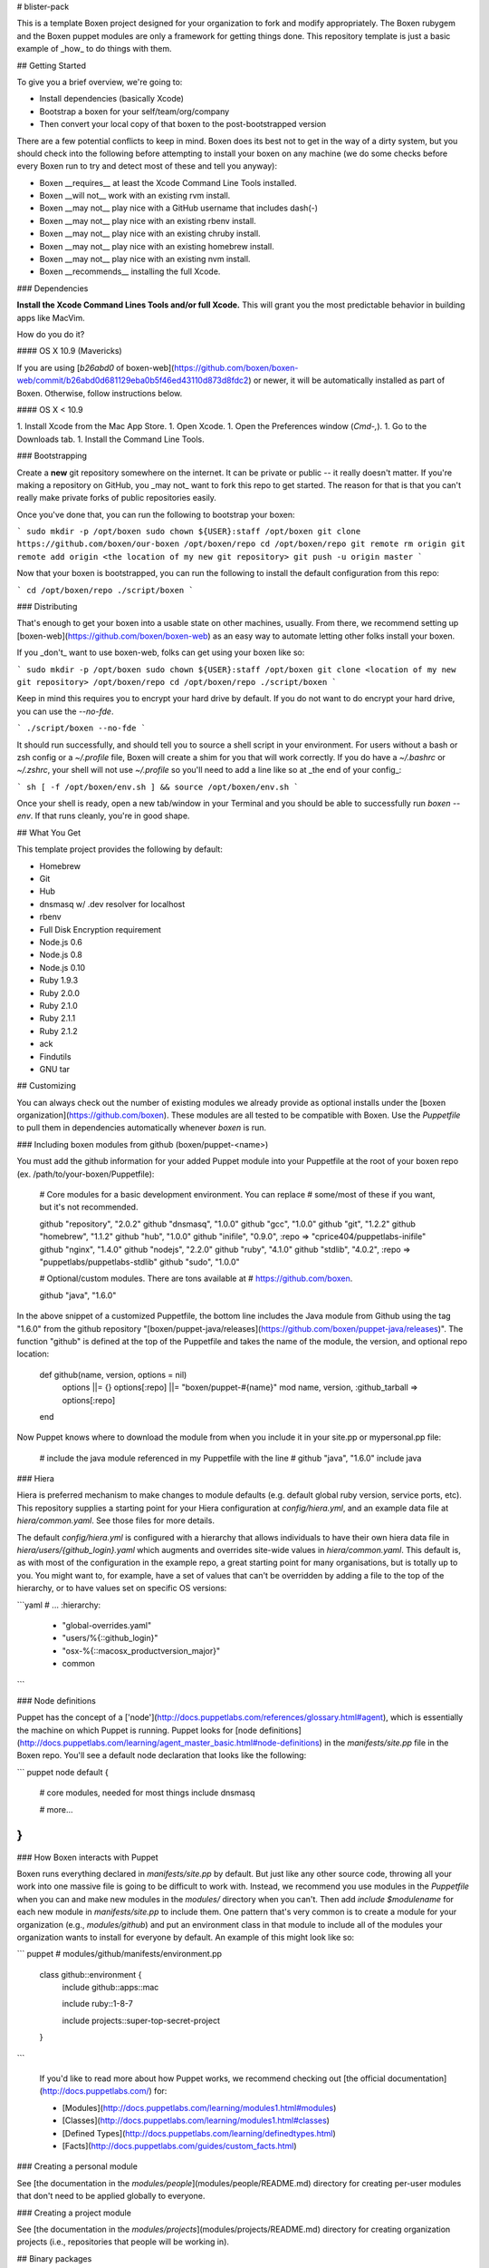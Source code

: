 # blister-pack

This is a template Boxen project designed for your organization to fork and
modify appropriately.
The Boxen rubygem and the Boxen puppet modules are only a framework for getting
things done.
This repository template is just a basic example of _how_ to do things with them.

## Getting Started

To give you a brief overview, we're going to:

* Install dependencies (basically Xcode)
* Bootstrap a boxen for your self/team/org/company
* Then convert your local copy of that boxen to the post-bootstrapped version

There are a few potential conflicts to keep in mind.
Boxen does its best not to get in the way of a dirty system,
but you should check into the following before attempting to install your
boxen on any machine (we do some checks before every Boxen run to try
and detect most of these and tell you anyway):

* Boxen __requires__ at least the Xcode Command Line Tools installed.
* Boxen __will not__ work with an existing rvm install.
* Boxen __may not__ play nice with a GitHub username that includes dash(-)
* Boxen __may not__ play nice with an existing rbenv install.
* Boxen __may not__ play nice with an existing chruby install.
* Boxen __may not__ play nice with an existing homebrew install.
* Boxen __may not__ play nice with an existing nvm install.
* Boxen __recommends__ installing the full Xcode.

### Dependencies

**Install the Xcode Command Lines Tools and/or full Xcode.**
This will grant you the most predictable behavior in building apps like
MacVim.

How do you do it?

#### OS X 10.9 (Mavericks)

If you are using [`b26abd0` of boxen-web](https://github.com/boxen/boxen-web/commit/b26abd0d681129eba0b5f46ed43110d873d8fdc2)
or newer, it will be automatically installed as part of Boxen.
Otherwise, follow instructions below.

#### OS X < 10.9

1. Install Xcode from the Mac App Store.
1. Open Xcode.
1. Open the Preferences window (`Cmd-,`).
1. Go to the Downloads tab.
1. Install the Command Line Tools.

### Bootstrapping

Create a **new** git repository somewhere on the internet.
It can be private or public -- it really doesn't matter.
If you're making a repository on GitHub, you _may not_ want to fork this repo
to get started.
The reason for that is that you can't really make private forks of public
repositories easily.

Once you've done that, you can run the following to bootstrap
your boxen:

```
sudo mkdir -p /opt/boxen
sudo chown ${USER}:staff /opt/boxen
git clone https://github.com/boxen/our-boxen /opt/boxen/repo
cd /opt/boxen/repo
git remote rm origin
git remote add origin <the location of my new git repository>
git push -u origin master
```

Now that your boxen is bootstrapped, you can run the following to
install the default configuration from this repo:

```
cd /opt/boxen/repo
./script/boxen
```

### Distributing

That's enough to get your boxen into a usable state on other machines,
usually.
From there, we recommend setting up
[boxen-web](https://github.com/boxen/boxen-web)
as an easy way to automate letting other folks install your boxen.

If you _don't_ want to use boxen-web, folks can get using your boxen like so:

```
sudo mkdir -p /opt/boxen
sudo chown ${USER}:staff /opt/boxen
git clone <location of my new git repository> /opt/boxen/repo
cd /opt/boxen/repo
./script/boxen
```

Keep in mind this requires you to encrypt your hard drive by default.
If you do not want to do encrypt your hard drive, you can use the `--no-fde`.

```
./script/boxen --no-fde
```

It should run successfully, and should tell you to source a shell script
in your environment.
For users without a bash or zsh config or a `~/.profile` file,
Boxen will create a shim for you that will work correctly.
If you do have a `~/.bashrc` or `~/.zshrc`, your shell will not use
`~/.profile` so you'll need to add a line like so at _the end of your config_:

``` sh
[ -f /opt/boxen/env.sh ] && source /opt/boxen/env.sh
```

Once your shell is ready, open a new tab/window in your Terminal
and you should be able to successfully run `boxen --env`.
If that runs cleanly, you're in good shape.

## What You Get

This template project provides the following by default:

* Homebrew
* Git
* Hub
* dnsmasq w/ .dev resolver for localhost
* rbenv
* Full Disk Encryption requirement
* Node.js 0.6
* Node.js 0.8
* Node.js 0.10
* Ruby 1.9.3
* Ruby 2.0.0
* Ruby 2.1.0
* Ruby 2.1.1
* Ruby 2.1.2
* ack
* Findutils
* GNU tar

## Customizing

You can always check out the number of existing modules we already
provide as optional installs under the
[boxen organization](https://github.com/boxen). These modules are all
tested to be compatible with Boxen. Use the `Puppetfile` to pull them
in dependencies automatically whenever `boxen` is run.

### Including boxen modules from github (boxen/puppet-<name>)

You must add the github information for your added Puppet module into your Puppetfile at the root of your
boxen repo (ex. /path/to/your-boxen/Puppetfile):

    # Core modules for a basic development environment. You can replace
    # some/most of these if you want, but it's not recommended.

    github "repository", "2.0.2"
    github "dnsmasq",    "1.0.0"
    github "gcc",        "1.0.0"
    github "git",        "1.2.2"
    github "homebrew",   "1.1.2"
    github "hub",        "1.0.0"
    github "inifile",    "0.9.0", :repo => "cprice404/puppetlabs-inifile"
    github "nginx",      "1.4.0"
    github "nodejs",     "2.2.0"
    github "ruby",       "4.1.0"
    github "stdlib",     "4.0.2", :repo => "puppetlabs/puppetlabs-stdlib"
    github "sudo",       "1.0.0"

    # Optional/custom modules. There are tons available at
    # https://github.com/boxen.

    github "java",     "1.6.0"

In the above snippet of a customized Puppetfile, the bottom line
includes the Java module from Github using the tag "1.6.0" from the github repository
"[boxen/puppet-java/releases](https://github.com/boxen/puppet-java/releases)".  The function "github" is defined at the top of the Puppetfile
and takes the name of the module, the version, and optional repo location:

    def github(name, version, options = nil)
      options ||= {}
      options[:repo] ||= "boxen/puppet-#{name}"
      mod name, version, :github_tarball => options[:repo]
    end

Now Puppet knows where to download the module from when you include it in your site.pp or mypersonal.pp file:

    # include the java module referenced in my Puppetfile with the line
    # github "java",     "1.6.0"
    include java

### Hiera

Hiera is preferred mechanism to make changes to module defaults (e.g. default
global ruby version, service ports, etc). This repository supplies a
starting point for your Hiera configuration at `config/hiera.yml`, and an
example data file at `hiera/common.yaml`. See those files for more details.

The default `config/hiera.yml` is configured with a hierarchy that allows
individuals to have their own hiera data file in
`hiera/users/{github_login}.yaml` which augments and overrides
site-wide values in `hiera/common.yaml`. This default is, as with most of the
configuration in the example repo, a great starting point for many
organisations, but is totally up to you. You might want to, for
example, have a set of values that can't be overridden by adding a file to
the top of the hierarchy, or to have values set on specific OS
versions:

```yaml
# ...
:hierarchy:
  - "global-overrides.yaml"
  - "users/%{::github_login}"
  - "osx-%{::macosx_productversion_major}"
  - common
```

### Node definitions

Puppet has the concept of a
['node'](http://docs.puppetlabs.com/references/glossary.html#agent),
which is essentially the machine on which Puppet is running. Puppet looks for
[node definitions](http://docs.puppetlabs.com/learning/agent_master_basic.html#node-definitions)
in the `manifests/site.pp` file in the Boxen repo. You'll see a default node
declaration that looks like the following:

``` puppet
node default {
  # core modules, needed for most things
  include dnsmasq

  # more...
}
```

### How Boxen interacts with Puppet

Boxen runs everything declared in `manifests/site.pp` by default.
But just like any other source code, throwing all your work into one massive
file is going to be difficult to work with. Instead, we recommend you
use modules in the `Puppetfile` when you can and make new modules
in the `modules/` directory when you can't. Then add `include $modulename`
for each new module in `manifests/site.pp` to include them.
One pattern that's very common is to create a module for your organization
(e.g., `modules/github`) and put an environment class in that module
to include all of the modules your organization wants to install for
everyone by default. An example of this might look like so:

``` puppet
# modules/github/manifests/environment.pp

 class github::environment {
   include github::apps::mac

   include ruby::1-8-7

   include projects::super-top-secret-project
 }
```

 If you'd like to read more about how Puppet works, we recommend
 checking out [the official documentation](http://docs.puppetlabs.com/)
 for:

 * [Modules](http://docs.puppetlabs.com/learning/modules1.html#modules)
 * [Classes](http://docs.puppetlabs.com/learning/modules1.html#classes)
 * [Defined Types](http://docs.puppetlabs.com/learning/definedtypes.html)
 * [Facts](http://docs.puppetlabs.com/guides/custom_facts.html)

### Creating a personal module

See [the documentation in the
`modules/people`](modules/people/README.md)
directory for creating per-user modules that don't need to be applied
globally to everyone.

### Creating a project module

See [the documentation in the
`modules/projects`](modules/projects/README.md)
directory for creating organization projects (i.e., repositories that people
will be working in).

## Binary packages

We support binary packaging for everything in Homebrew, rbenv, and nvm.
See `config/boxen.rb` for the environment variables to define.

## Sharing Boxen Modules

If you've got a Boxen module you'd like to be grouped under the Boxen org,
(so it can easily be found by others), please file an issue on this
repository with a link to your module.
We'll review the code briefly, and if things look pretty all right,
we'll fork it under the Boxen org and give you read+write access to our
fork.
You'll still be the maintainer, you'll still own the issues and PRs.
It'll just be listed under the boxen org so folks can find it more easily.

##upgrading boxen
See [FAQ-Upgrading](https://github.com/boxen/our-boxen/blob/master/docs/faq.md#q-how-do-you-upgrade-your-boxen-from-the-public-our-boxen).

## Integrating with Github Enterprise

If you're using a Github Enterprise instance rather than github.com,
you will need to set the `BOXEN_GITHUB_ENTERPRISE_URL` and
`BOXEN_REPO_URL_TEMPLATE` variables in your
[Boxen config](config/boxen.rb).

## Halp!

See [FAQ](https://github.com/boxen/our-boxen/blob/master/docs/faq.md).

Use Issues or #boxen on irc.freenode.net.
